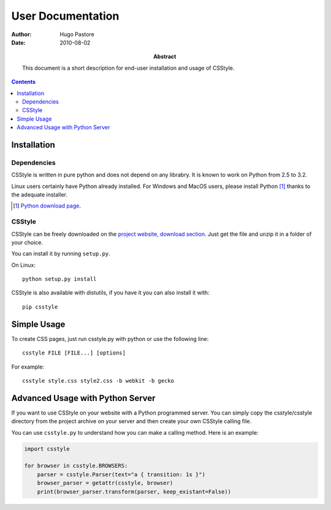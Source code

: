 ====================
 User Documentation
====================

:Author: Hugo Pastore

:Date: 2010-08-02

:Abstract: This document is a short description for end-user installation and 
  usage of CSStyle.

.. contents::

Installation
============

Dependencies
------------

CSStyle is written in pure python and does not depend on any librabry. It is
known to work on Python from 2.5 to 3.2.

Linux users certainly have Python already installed. For Windows and MacOS
users, please install Python [#]_ thanks to the adequate installer.

.. [#] `Python download page <http://python.org/download/>`_.

CSStyle
-------

CSStyle can be freely downloaded on the `project website, download section
<http://www.csstyle.org/download>`_. Just get the file and unzip it in a
folder of your choice.

You can install it by running ``setup.py``.

On Linux::
  
  python setup.py install

CSStyle is also available with distutils, if you have it you can also install it 
with::

  pip csstyle

Simple Usage
============

To create CSS pages, just run csstyle.py with python or use the following line::

  csstyle FILE [FILE...] [options]

For example::

  csstyle style.css style2.css -b webkit -b gecko

Advanced Usage with Python Server
=================================

If you want to use CSStyle on your website with a Python programmed server.
You can simply copy the csstyle/csstyle directory from the project archive 
on your server and then create your own CSStyle calling file.

You can use ``csstyle.py`` to understand how you can make a calling
method. Here is an example:
  
.. code-block:: python

  import csstyle

  for browser in csstyle.BROWSERS:
      parser = csstyle.Parser(text="a { transition: 1s }")
      browser_parser = getattr(csstyle, browser)
      print(browser_parser.transform(parser, keep_existant=False))
